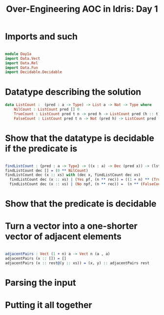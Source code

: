#+TITLE: Over-Engineering AOC in Idris: Day 1

* Imports and such


#+begin_src idris

module Day1a
import Data.Vect
import Data.Rel
import Data.Fun
import Decidable.Decidable

#+end_src


* Datatype describing the solution

#+begin_src idris
data ListCount :  (pred : a -> Type) -> List a -> Nat -> Type where
    NilCount : ListCount pred [] 0
    TrueCount : ListCount pred t n -> pred h -> ListCount pred (h :: t) (1 + n)
    FalseCount : ListCount pred t n -> Not (pred h) -> ListCount pred (h :: t) n

#+end_src

* Show that the datatype is decidable if the predicate is

#+begin_src idris

findListCount : {pred : a -> Type} -> ((x : a) -> Dec (pred x)) -> (lst : List a) -> (n ** ListCount pred lst n)
findListCount dec [] = (0 ** NilCount)
findListCount dec (x :: xs) with (dec x, findListCount dec xs)
  findListCount dec (x :: xs) | (Yes pf, (n ** rec)) = ((1 + n) ** (TrueCount rec pf))
  findListCount dec (x :: xs) | (No npf, (n ** rec)) =  (n ** (FalseCount rec npf))

#+end_src

* Show that the predicate is decidable

* Turn a vector into a one-shorter vector of adjacent elements

#+begin_src idris

adjacentPairs : Vect (1 + n) a -> Vect n (a , a)
adjacentPairs (x :: []) = []
adjacentPairs (x :: rest@(y :: xs)) = (x, y) :: adjacentPairs rest

#+end_src

* Parsing the input

* Putting it all together
